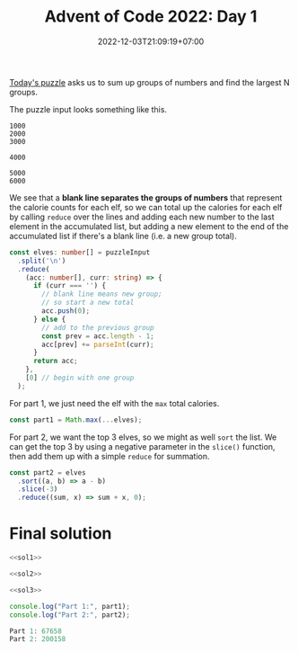 #+TITLE: Advent of Code 2022: Day 1
#+SLUG: 2022-advent-of-code-day-01
#+DATE: 2022-12-03T21:09:19+07:00
#+DESCRIPTION: A TypeScript solution for the Advent of Code 2022, Day 1 puzzle: beginning the journey with basic grouping, sorting and summation.

[[https://adventofcode.com/2022/day/1][Today's puzzle]] asks us to sum up groups of numbers and find the largest N groups.

The puzzle input looks something like this.
#+begin_example
1000
2000
3000

4000

5000
6000
#+end_example

We see that a *blank line separates the groups of numbers* that represent the calorie counts for each elf, so we can total up the calories for each elf by calling ~reduce~ over the lines and adding each new number to the last element in the accumulated list, but adding a new element to the end of the accumulated list if there's a blank line (i.e. a new group total).

#+name: sol1
#+begin_src typescript :exports code :results code :eval never
const elves: number[] = puzzleInput
  .split('\n')
  .reduce(
    (acc: number[], curr: string) => {
      if (curr === '') {
        // blank line means new group;
        // so start a new total
        acc.push(0);
      } else {
        // add to the previous group
        const prev = acc.length - 1;
        acc[prev] += parseInt(curr);
      }
      return acc;
    },
    [0] // begin with one group
  );
#+end_src

For part 1, we just need the elf with the ~max~ total calories.
#+name: sol2
#+begin_src typescript :exports code :results code :eval never
const part1 = Math.max(...elves);
#+end_src

For part 2, we want the top 3 elves, so we might as well ~sort~ the list. We can get the top 3 by using a negative parameter in the ~slice()~ function, then add them up with a simple ~reduce~ for summation.
#+name: sol3
#+begin_src typescript :exports code :results code :eval never
const part2 = elves
  .sort((a, b) => a - b)
  .slice(-3)
  .reduce((sum, x) => sum + x, 0);
#+end_src

* Final solution
#+name: solution
#+begin_src typescript :exports code :results code :eval never :noweb yes
<<sol1>>

<<sol2>>

<<sol3>>

console.log("Part 1:", part1);
console.log("Part 2:", part2);
#+end_src

#+name: code
#+begin_src typescript :exports results :results code :noweb yes :cache yes
<<input>>
<<solution>>
#+end_src

#+RESULTS[49f8cecabd461db494af64c1bd6fb4b81e857385]: code
#+begin_src typescript
Part 1: 67658
Part 2: 200158
#+end_src

#+name: input
#+begin_src typescript :exports none :eval never
const puzzleInput =
`17998
7761

5628
1490
4416
2606
2828
4615
3206
7218
4793
5199
2129

6451
5761
5083
4234
3772
6652
6856
4224
3168
2459
3736
3020
1545

3562
6789
4611
1955
5887
7005
5044
6414
1524
3016
3960
1040

5057
6712
2704
7012
5828
4114
3850
5661
2520
4217
2117
1732

10514

25104
24972
13901

28648
33075

5272
3309
1538
4691
5707
3432
5693
2276
1805
3794
3362
1104
1445
1771
4570

56986

16245
3073
9516
7686
4572

2491
4375
6060
4967
2406
5675
2058
3965
1925
1386
4487
2947
2232

7244
3155
1436
11024
8644
10687

11558
1875
11262
13875
13398
1099

5313
2948
2501
6936
3538
5185
4244
6732
3687
2631
4751
5400
2762

25777
4203

6932
3584
2576
1255
9393
3318
3123
7804

2923
4282
6520
8024
4720
11614
7675

9578
28905

7064
3114
1084
3705
1274
9620
6372
2437

11263
1363
16201
10139
2800

2552
25633

18808
17513
13507

1268
6507
5040
4038
2720
5182
5391
5364
1649
2573
1588

3431
5596
4712
2528
5819
2990
1903
1543
5282
2264
4354
1642
5727

3132
6207
1830
7901
2391
1833
7618
7434
7647
3228
3616

35533

2996
11761
12345
3497
9161

13665
16927
8077
12827

10616
2069
2017
9954
6511
7164
1726

4864
5356
7492
6838
4996
3581
6995
1675
6228
4443
3337

24945
35554

7341
5417
8143
6570
1247
3575
8900
2852

5331
2936
3786
4775
4813
5521
3054
5516
7575
1462
7589

7847
3392
9324
10042
9525
1549
2937
10243

32520
7227

4654
5795
4072
6139
7918
4684
3777
2814
8423

61078

4697
2225
5930
6405
1086
4380
5282
3581
1260
4341
3917
4853
1317
3867

7569
1393
7584
2276
2488
7487
3431
2391
7861
1262
1183

2950
3411
1990
2602
4339
3807
6007
6229
5531
2982
6462
5189
6302
2552

25907
26002
2739

9365
15899
4030
1658
9012

5212
9491
8976
7791
10025
10562
5194
6835

7272
6873
4851
2388
1703
6162
7320
3773
1208
4285
3469
1116

6860
2596
4724
6130
6914
3782
8998
2918
7637

5894
3334
5981
3871
3753
1134
5370
2034
2912
7223
6644
3705

6807
6539
6122
4686
7317
6842
1197
4922
3669
2664
7510

12485
13975
13484
11724

5987
5497
3662
6144
6094
7833
5543
4452

1003
5469
5894
1486
4418
1969
2509
3414
3625
4010
3413
1592
3313
1465
4747

7008
3208
12837

8199
6041
1498
9319
10292

1241
4805
5890
7312
6532
4471
7718

13465
1639
1665
10581
2712

1497
3588
4080
5793
1311
6139
2014
2772
4764
3288
4533
4451
3239
2720

2660
3173
7052
7182
4577
3043
6094
3949
5209
1405
5353

6758
4101
3349
1745
2583
4242
1181
1975
5230
3624
1869
5579
4131

1023
6068
3231
5803
1601
1347
4905
5247
4351
2828
2623
4458
5961
3157
1727

5860
3074
1496
1738
6000
5254
4777
5030
4669
3906
3628
6020
2038
2314
4696

8390
3660
3437
7819
5326
7072
4897
2400
3750
7632

6217
3627
4678
4326
7245
9537
11023

18710
17134
12605
13113

1097
3971
1496
1779
1473
5579
2001
3879
4370
4961
1185
2349
5880
2241
2062

6456
1596
1630
4299
5637
3219
1098
5545
4726
1059
3301
3008
2539
2993

2831
3437
4552
7853
1611
3869
2125
6249
7708
4146
3032

3143
8453
12692
7237
9487
12677

5314
2578
3386
5782
8142
6667
9128
4875
7279

36180

32105
26198

2866
5127
6614
6754
1228
4187
3949
1489
2795
2967
5894
4939

8271
6294
5940
7992
1639
5806
6221
3394
5916
8808

15779
8903
19615
14420

7624
2808
3707
4083
1098
1457
7940
3233
7274
1281
7540

13773
5128
4524
12503
9127
4966

10326
3371
2691
5935
1708
10453
3603
3693

2357
5560
2776
1310
6820
1308
1553
1325
3059
1072
5793
3453
2439

2214
1405
8728
7644
6761
9531
4373

7321
9249
9581
8570
1547
2693

34569

3456
6648
6999
2536
8626
4551
7325
4425
6223
2870

3420
4022
8524
11447
4207

4748
8782
7397
1070
7248
4800
3744
1689
1569
1791

5749
2554
5195
3327
4545
1247
1358
2490
3462
1304
2779
5408
2053
2257
1482

2797
3543
2062
5969
1947
2651
1869
3940
5795
2429
2192
3482
2124
5142
3846

1824
4887
6473
2807
4552
5247
2337
6489
2629
4019
3966
4706

4586
4473
5264
6318
5034
7968
5207
4565
4480
4182
5200

25789
14421

2031
4476
5632
2280
5768
1497
1790
5483
2238
3311
5948
2183
1268
4112
4662

4591
15992
14465
1019
6359

2607
1142
3113
6932
7322
2790
1748
10062

1698
3132
4331
4897
1314
1890
5029
4832
1977
4897
5565
5174
3486
3701
5891

3968
4464
5827
3207
3137
1656
7822
7031
6324
1383
7370

3447
7368
3917
2594
3260
3625
7061
3952
8071
5817
4487

2044
1966
4663
4024
2801
7345
3110
2600
1476
5577
5376

2900
3381
1471
3336
5977
7444
1922
6280
4567
5133
2286
5709

1724
6255
12013
6040
6139
10413

5297
6572
3549
5947
4278
1205
4145
5719
4386
6211
4667
4619
5232

8533
7320
10869
9241
9904
2350
7989

4987
8610
3379
3183
5180
2766
5376
7218
8347
1560

3041
2227
5006
6226
3810
6564
2379
6009
1502
6050
4726
1067
3479

5661
2282
1119
5999
1974
2413
5945
6684
3405
4052
3620
4260
3271

3854

5873
3633
3510
7025
1700
2517
6904
4839
5550
2479

5797
9048
2793
4570
7651
9982

6992
20085
23589

10445
1035
11663
4210
3968
1951
9878

3196
5525
3301
2358
2813
4503
4565
2185
4747
4392
5941
1054
4433
2231
3437

3204
1936
6501
3121
7088
2978
2397
7183
1532
2540
6450
5918

16099

3769
6180
6821
2120
7341
3334
4377
2600
6645

4761
17688
18322
3258

4986
3809
6859
7686
2395
2867
5312
3437
2755
2792
4808

6817
3244
4661
6026
5924
1997
6956
5076
5972
1475
4832
6325
1208

5495
4785
4386
7183
6366
8797
8611
3144
8750

5268
22215
8788

2098
6983
8443
8853
6901
6700
3791
9794

17836
4117
18986
3522

8415
11041
22269

3806
4713
5924
6520
1689
5491
3428
5077
5203
2281
5943
3981
4935

3781
6911
3634
4014
4487
1848
1581
6414
6159
3378
2172
5779
1496

5630
5806
11173
12715
3749
10308

2004
2301
5493
4883
7959

56853

3776
6337
5589
4861
6367
2196
8706
8522
6434

2635
1649
2441
1415
5412
1752
1209
3147
3714
4133
2105
3355
2094
4566
3104

1740
7754
6207
7135
6162
6373
6412
5305
3162
4212
5574

8757
5847
5378
7051
2413
2400
8644
2769
2801
3994

3379
3797
8624
2583
6638
4951
6613
6927
3461

8688
10537
7633
8765
4039
5851

10262
4282
5123
6845
3247
6596
8248
6166

3495
7378
7226
6307
4573
7312
6673
3311
6361
8165

11763
10039
2199
4523
11320
2285
3273

5216
3875
1224
7137
6141
3555
6474
4145
6684
7411
2277
1206

7729
2649
3401
2362
8376
3798
8786
8353
5649
3598

6302
4544
8908
16983

3111
3459
4527
1658
3383
2427
3080
6411
5283
2756
1635
2967
5700
2754

7795
1055
6226
9585
3492
4774
9585
2737
4999

3954
34109

6101
2437
3685
4199
4141
3032
6759
6097
6005
1143
4895
6743

6728
4526
6352
6009
5599
7226
7720
2413
5292
3967
7949

5878
3090
6035
2771
5327
3472
5972
2424
2805
2958
1647
4939
4350
2966
1746

43782

17434

10390
19366
2872
13959

1855
2608
3828
6368
6566
2668
1618
4319
5748
5329
2079
3851
3390

1063
3790
4931
5663
1643
4802
2313
4556
3226
1350
2541
3254
2831
3608
5620

1986
2266
3694
1616
2591
2796
2632
2753
4876
3771
3037
4230
4758
3689

3046
1124
1919
5808
6592
12099
3006

7730
6684
5182
6952
5491
3743
3441
6272
3836
7060

4704
7848
3439
6002
1988
2849
7831
4772
6457
5839
1164

1037
4311
5686
11750
12792
2073

7000
5169
1434
5338
3407
2781
5681
1737
1820
1977

28120
34293

4333
5592
5595
4486
4130
1843
5333
4428
2732
3915
2489
4583
2980
3777
1924

9944
1732
9361
9725
4422
1430
8790
7033

6593
17982
6262
4186

2244
6909
3116
1377
4651
2330
3557
1335
6292
2583
1003
4630

6874
6457
2368
4244
7837
8385
4225
6132
2000
3278

1640
8813
1450
4314
6244
6625
8631
4906
5445

8167
6023
2394
8080
7244
5757
5131
2968
6253

5317
4955
1502
4858
6335
2822
6414
4964
1239
5585
2870
1390
3443
5835

16643
17478
14966
18257

1197
7985
6657
5412
5659
7745
2526
2860
3091
1308
7234

1265
4489
1845
4754
1820
2405
8366
3157
3409
6019

5123
7178
4413
7042
3720
9815
2125

1562
1713
4145
2010
1198
3603
2037
5751
2704
5145
3957
1518
2727
3631

2560
5248
3618
4954
4373
3634
3060
4099
1987
1523
3766
5288
6016
6100
3335

7168
3969
5720
6880
4418
5207
1952
6590
5821
7483
2247

5823
3277
1097
5365
5011
4023
2884
1355
5897
2289
1938
4617

13491
14397
6773
12961

4923
6940
6730
6284
9194
4413
4506
8231

14458
21321
9376

5874
9856
2452
8840
9487
4212

5808
3000
1518
2918
5982
1174
1852
4666
2185
5512
1985
1033
5255
2987

59917

3178
1989
7090
14100

7178
8368
8631
2239
3480
11905

2110
7822
3685
5278
12993
4605

4285
3215
8289
8586
6022
4113

2506
4846
3627
7766
2270
5410
6651
1747
6588
2745
1644

6817
2985
12586
8531
10847

28805
12412

4638
4405
5368
1505
1590
2064
6019
5616
6585
3551
6663
2352
3027

1539
5984
4600
3812
6041
3347
3068
2728
4187
1518
3361
3254
2014
1221

10081
4645
7200
2676
2414
9252
6983
8609

7282
5270
6267
6574
2111
3647
3372
4330
6727
6126
4648
4301

1195
4086
1585
7640
7523
7868
1808
2568
7418

1165
2644
1622
4172
1764
4987
3948
4784
2037
6892
3603
1303
1431

11839
18481
14511
14199

4981
2842
4225
3875
4677
4200
1250
6053
3295
3906
3559
5555
4061
5217
2461

2494
7300
5584
5447
4640
1606
4946
6395
2051
3770
1911
1172

1893
3297
3796
2443
1281
5749
3004
5946
3159
1817
2410
3121
4681
3902
3822

17143
28806

6419
5937
2928
4352
1167
3065
4412
4174
5363
6639

1644
7798
3918
13663
8005
2706

5972
4312
1101
7683
1864
9147
6275
1091
4705

4467
6599
4986
2149
4658
6734
6435
3420
1250
7903
3332

3822
1657
6440
1715
4745
5644
4194
2628
4445
3862
6407
4124
5645
5647

9907
15673
10981
8715

5165
9566
10302
9463
7354
4953
9936
3418

1970
3984
2479
2179
8195
1143
6019
6997
7947
4032

13151
18259
17163
16038

3428
3166
4562
4646
1409
4899
6073
2676
3904
3812
4759
1031
4721
4000

7913
6923
1866
4059

4397
3381
2855
2298
5878
5936
1557
4093
2541
3003
5122
4797
1009
1061
6000

64983

7556
4272
10680
6371
1366
10368
6850
4185

1475
5068
9461
3928
5800
1518
4635
4355

5444
9479
10688
9935
2998
6869

3939
5553
7708
10959
1146
7359
9252

5346
7107
4442
3757
2764
7119
3687
2901
6363
2520
3334
2406

6676
24658
17509

5697
2271
1389
4780
1995
6649
1416
3380
1294
2703
2892
6875

33668
5537

3286
6899
6343
6525
4300
5136
5923
3515
4582
4087
5544
5445
6073

7639
13167
12720
2061
7872
7245

49608

3356
9248
3725
12066
11380
8888

48243

65156

11832
5015
4615
1887
3198
6394
7144

3119
9555
7129
11257
3248
6137
3827

7593
19000
13021

3370
4726
3248
5255
5342
4610
3196
5626
6664
6266
7477
6842

7027
4939
4836
2831
4856
10734
6385
9504

3103
7618
6901
2292
4648
1971

11653
2908
17965
6621

9505
8435
9650
4220
9735
11858

4829
4869
2425
9305
9893
1851
3909
3431

29854

2962
18626

10966
9129
12203
12026
10735
3064

7850
6859
4213
7458
4919
7503
3621
3792
8002
6529

5132
5646
5893
2495
1550
6538
5822
2421
1229
1508
1014
2112
1766

3835
2311
4601
3753
5664
4495
4219
4514
1933
3069
4776
1965
2136
2298
2310

2161
1963
5635
3770
2541
2349
3743
3828
5408
3004
6073
2460
1981
2409
2110

5201
3686
2611
4507
4504
1284
3318
6115
1251
3450
5920
4161
5681
6071

8874
5512
10369
6186
6516
2477
4878
10026

4171
1221
1983
1562
2616
6689
3832
5275
6764
7095
3985

12828
2639
10883
10054
13688`;
#+end_src

